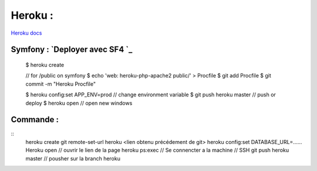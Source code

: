 Heroku :
===================

`Heroku docs`_

Symfony : `Deployer avec SF4 `_
-------------------

  $ heroku create

  // for /public on symfony
  $ echo 'web: heroku-php-apache2 public/' > Procfile
  $ git add Procfile
  $ git commit -m "Heroku Procfile"

  $ heroku config:set APP_ENV=prod // change environment variable
  $ git push heroku master // push or deploy
  $ heroku open // open new windows




Commande :
-------------------
::
    heroku create
    git remote-set-url heroku <lien obtenu précédement de git>
    heroku config:set DATABASE_URL=......
    Heroku open // ouvrir le lien de la page
    heroku ps:exec  // Se connencter a la machine // SSH
    git push heroku master // pousher sur la branch heroku

.. _`Heroku docs`: https://devcenter.heroku.com/categories/reference
.. _`Deployer avec SF4`: https://devcenter.heroku.com/articles/deploying-symfony4
